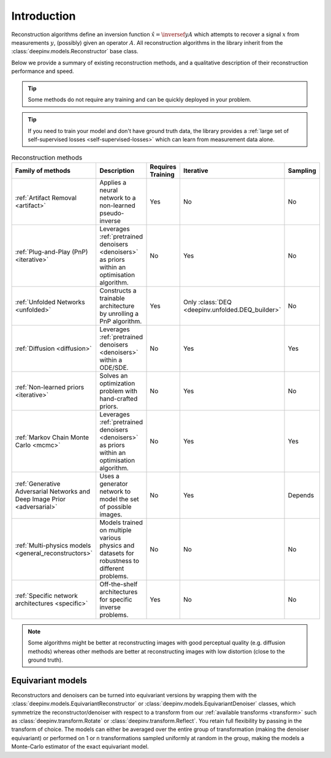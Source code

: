 .. _reconstructors:

Introduction
------------
Reconstruction algorithms define an inversion function :math:`\hat{x}=\inversef{y}{A}`
which attempts to recover a signal :math:`x` from measurements :math:`y`, (possibly) given an operator :math:`A`.
All reconstruction algorithms in the library inherit from the
:class:`deepinv.models.Reconstructor` base class.

Below we provide a summary of existing reconstruction methods, and a qualitative
description of their reconstruction performance and speed.

.. tip::

      Some methods do not require any training and can be quickly deployed in your problem.

.. tip::

      If you need to train your model and don't have ground truth data,
      the library provides a :ref:`large set of self-supervised losses <self-supervised-losses>`
      which can learn from measurement data alone.


.. list-table:: Reconstruction methods
   :header-rows: 1

   * - **Family of methods**
     - **Description**
     - **Requires Training**
     - **Iterative**
     - **Sampling**
   * - :ref:`Artifact Removal <artifact>`
     - Applies a neural network to a non-learned pseudo-inverse
     - Yes
     - No
     - No
   * - :ref:`Plug-and-Play (PnP) <iterative>`
     - Leverages :ref:`pretrained denoisers <denoisers>` as priors within an optimisation algorithm.
     - No
     - Yes
     - No
   * - :ref:`Unfolded Networks <unfolded>`
     - Constructs a trainable architecture by unrolling a PnP algorithm.
     - Yes
     - Only :class:`DEQ <deepinv.unfolded.DEQ_builder>`
     - No
   * - :ref:`Diffusion <diffusion>`
     - Leverages :ref:`pretrained denoisers <denoisers>` within a ODE/SDE.
     - No
     - Yes
     - Yes
   * - :ref:`Non-learned priors <iterative>`
     - Solves an optimization problem with hand-crafted priors.
     - No
     - Yes
     - No
   * - :ref:`Markov Chain Monte Carlo <mcmc>`
     - Leverages :ref:`pretrained denoisers <denoisers>` as priors within an optimisation algorithm.
     - No
     - Yes
     - Yes
   * - :ref:`Generative Adversarial Networks and Deep Image Prior  <adversarial>`
     - Uses a generator network to model the set of possible images.
     - No
     - Yes
     - Depends
   * - :ref:`Multi-physics models <general_reconstructors>`
     - Models trained on multiple various physics and datasets for robustness to different problems.
     - No
     - No
     - No
   * - :ref:`Specific network architectures <specific>`
     - Off-the-shelf architectures for specific inverse problems.
     - Yes
     - No
     - No

.. note::

        Some algorithms might be better at reconstructing images with good perceptual quality (e.g. diffusion methods)
        whereas other methods are better at reconstructing images with low distortion (close to the ground truth).


Equivariant models
^^^^^^^^^^^^^^^^^^
Reconstructors and denoisers can be turned into equivariant versions by wrapping them with the
:class:`deepinv.models.EquivariantReconstructor` or :class:`deepinv.models.EquivariantDenoiser` classes, which symmetrize the reconstructor/denoiser
with respect to a transform from our :ref:`available transforms <transform>` such as :class:`deepinv.transform.Rotate`
or :class:`deepinv.transform.Reflect`. You retain full flexibility by passing in the transform of choice.
The models can either be averaged over the entire group of transformation (making the denoiser equivariant) or
performed on 1 or n transformations sampled uniformly at random in the group, making the models a Monte-Carlo
estimator of the exact equivariant model.